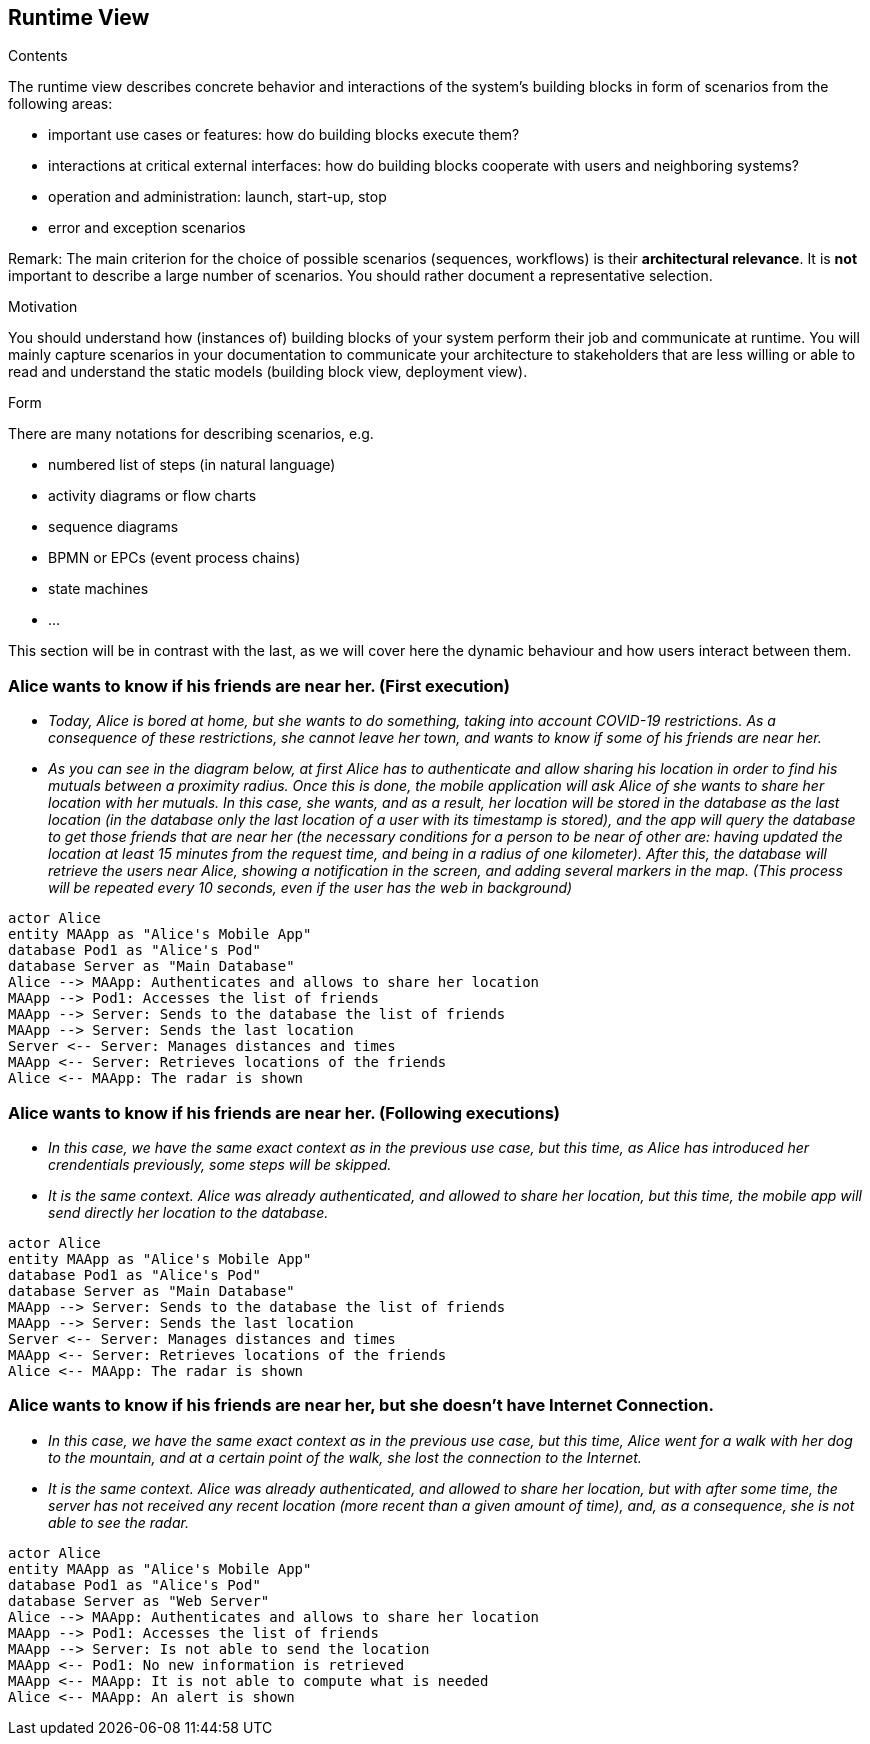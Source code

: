 [[section-runtime-view]]
== Runtime View


[role="arc42help"]
****
.Contents
The runtime view describes concrete behavior and interactions of the system’s building blocks in form of scenarios from the following areas:

* important use cases or features: how do building blocks execute them?
* interactions at critical external interfaces: how do building blocks cooperate with users and neighboring systems?
* operation and administration: launch, start-up, stop
* error and exception scenarios

Remark: The main criterion for the choice of possible scenarios (sequences, workflows) is their *architectural relevance*. It is *not* important to describe a large number of scenarios. You should rather document a representative selection.

.Motivation
You should understand how (instances of) building blocks of your system perform their job and communicate at runtime.
You will mainly capture scenarios in your documentation to communicate your architecture to stakeholders that are less willing or able to read and understand the static models (building block view, deployment view).

.Form
There are many notations for describing scenarios, e.g.

* numbered list of steps (in natural language)
* activity diagrams or flow charts
* sequence diagrams
* BPMN or EPCs (event process chains)
* state machines
* ...

****
This section will be in contrast with the last, as we will cover here the dynamic behaviour and how users interact between them.

=== Alice wants to know if his friends are near her. (First execution)


* _Today, Alice is bored at home, but she wants to do something, taking into account COVID-19 restrictions.
    As a consequence of these restrictions, she cannot leave her town, and wants to know if some of his friends are near her._
* _As you can see in the diagram below, at first Alice has to authenticate and allow sharing his location in order to find his mutuals between a proximity radius.
    Once this is done, the mobile application will ask Alice of she wants to share her location with her mutuals. In this case, she wants, and as a result, her location will be stored in the database as the last location (in the database only the last location of a user with its timestamp is stored), and the app will query the database to get those friends that are near her (the necessary conditions for a person to be near of other are: having updated the location at least 15 minutes from the request time, and being in a radius of one kilometer). After this, the database will retrieve the users near Alice, showing a notification in the screen, and adding several markers in the map. (This process will be repeated every 10 seconds, even if the user has the web in background)_

[plantuml,"Sequence diagram 1",png]
----
actor Alice
entity MAApp as "Alice's Mobile App"
database Pod1 as "Alice's Pod"
database Server as "Main Database"
Alice --> MAApp: Authenticates and allows to share her location
MAApp --> Pod1: Accesses the list of friends
MAApp --> Server: Sends to the database the list of friends
MAApp --> Server: Sends the last location
Server <-- Server: Manages distances and times
MAApp <-- Server: Retrieves locations of the friends
Alice <-- MAApp: The radar is shown
----

=== Alice wants to know if his friends are near her. (Following executions)
* _In this case, we have the same exact context as in the previous use case, but this time, as Alice has introduced her crendentials previously, some steps will be skipped._
* _It is the same context. Alice was already authenticated, and allowed to share her location, but this time, the mobile app will send directly her location to the database._

[plantuml,"Sequence diagram 2",png]
----
actor Alice
entity MAApp as "Alice's Mobile App"
database Pod1 as "Alice's Pod"
database Server as "Main Database"
MAApp --> Server: Sends to the database the list of friends
MAApp --> Server: Sends the last location
Server <-- Server: Manages distances and times
MAApp <-- Server: Retrieves locations of the friends
Alice <-- MAApp: The radar is shown
----

=== Alice wants to know if his friends are near her, but she doesn't have Internet Connection.
* _In this case, we have the same exact context as in the previous use case, but this time, Alice went for a walk with her dog to the mountain, and at a certain point of the walk, she lost the connection to the Internet._
* _It is the same context. Alice was already authenticated, and allowed to share her location, but with after some time, the server has not received any recent location (more recent than a given amount of time), and, as a consequence, she is not able to see the radar._

[plantuml,"Sequence diagram 3",png]
----
actor Alice
entity MAApp as "Alice's Mobile App"
database Pod1 as "Alice's Pod"
database Server as "Web Server"
Alice --> MAApp: Authenticates and allows to share her location
MAApp --> Pod1: Accesses the list of friends
MAApp --> Server: Is not able to send the location
MAApp <-- Pod1: No new information is retrieved
MAApp <-- MAApp: It is not able to compute what is needed
Alice <-- MAApp: An alert is shown
----


